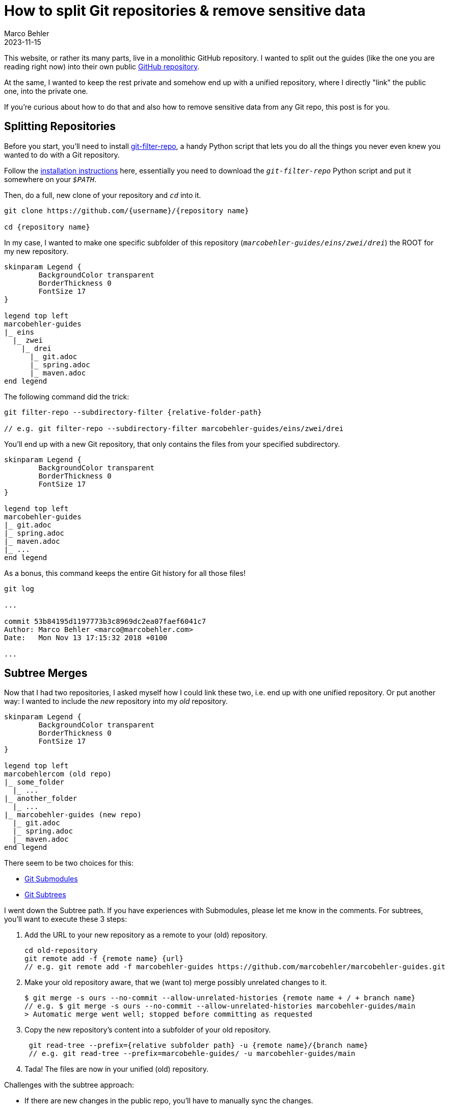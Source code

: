 = How to split Git repositories & remove sensitive data
Marco Behler
2023-11-15
:page-layout: layout-guides
:page-image: "/images/guides/undraw_split_testing_l1uw.png"
:page-published: true
:page-tags: ["git", "git subtree", "git filter-repo"]
:page-commento_id: git-splitting-repositories-removing-sensitive-data


This website, or rather its many parts, live in a monolithic GitHub repository. I wanted to split out the guides (like the one you are reading right now) into their own public https://github.com/marcobehler/marcobehler-guides[GitHub repository].

At the same, I wanted to keep the rest private and somehow end up with a unified repository, where I directly "link" the public one, into the private one.

If you're curious about how to do that and also how to remove sensitive data from any Git repo, this post is for you.

== Splitting Repositories

Before you start, you'll need to install https://github.com/newren/git-filter-repo[git-filter-repo], a handy Python script that lets you do all the things you never even knew you wanted to do with a Git repository.

Follow the https://github.com/newren/git-filter-repo/blob/main/INSTALL.md[installation instructions] here, essentially you need to download the `_git-filter-repo_` Python script and put it somewhere on your `_$PATH_`.

Then, do a full, new clone of your repository and `_cd_` into it.

[source,console]
----
git clone https://github.com/{username}/{repository name}

cd {repository name}
----

In my case, I wanted to make one specific subfolder of this repository (`_marcobehler-guides/eins/zwei/drei_`) the ROOT for my new repository.

[plantuml, repo-v2, format=svg, opts="inline"]
----
skinparam Legend {
	BackgroundColor transparent
	BorderThickness 0
	FontSize 17
}

legend top left
marcobehler-guides
|_ eins
  |_ zwei
    |_ drei
      |_ git.adoc
      |_ spring.adoc
      |_ maven.adoc
end legend
----

The following command did the trick:

[source,console]
----
git filter-repo --subdirectory-filter {relative-folder-path}

// e.g. git filter-repo --subdirectory-filter marcobehler-guides/eins/zwei/drei
----

You'll end up with a new Git repository, that only contains the files from your specified subdirectory.

[plantuml, new-split-v2, format=svg, opts="inline"]
----
skinparam Legend {
	BackgroundColor transparent
	BorderThickness 0
	FontSize 17
}

legend top left
marcobehler-guides
|_ git.adoc
|_ spring.adoc
|_ maven.adoc
|_ ...
end legend
----

As a bonus, this command keeps the entire Git history for all those files!

[source,console]
----
git log

...

commit 53b84195d1197773b3c8969dc2ea07faef6041c7
Author: Marco Behler <marco@marcobehler.com>
Date:   Mon Nov 13 17:15:32 2018 +0100

...
----


== Subtree Merges

Now that I had two repositories, I asked myself how I could link these two, i.e. end up with one unified repository. Or put another way: I wanted to include the _new_ repository into my _old_ repository.

[plantuml,subtree-merges-v3, format=svg, opts="inline"]
----
skinparam Legend {
	BackgroundColor transparent
	BorderThickness 0
	FontSize 17
}

legend top left
marcobehlercom (old repo)
|_ some_folder
  |_ ...
|_ another_folder
  |_ ...
|_ marcobehler-guides (new repo)
  |_ git.adoc
  |_ spring.adoc
  |_ maven.adoc
end legend
----

There seem to be two choices for this:

* https://git-scm.com/book/en/v2/Git-Tools-Submodules[Git Submodules]
* https://gist.github.com/SKempin/b7857a6ff6bddb05717cc17a44091202[Git Subtrees]

I went down the Subtree path. If you have experiences with Submodules, please let me know in the comments. For subtrees, you'll want to execute these 3 steps:

1. Add the URL to your new repository as a remote to your (old) repository.
+
[source,console]
----
cd old-repository
git remote add -f {remote name} {url}
// e.g. git remote add -f marcobehler-guides https://github.com/marcobehler/marcobehler-guides.git
----

2. Make your old repository aware, that we (want to) merge possibly unrelated changes to it.
+
[source,console]
----
$ git merge -s ours --no-commit --allow-unrelated-histories {remote name + / + branch name}
// e.g. $ git merge -s ours --no-commit --allow-unrelated-histories marcobehler-guides/main
> Automatic merge went well; stopped before committing as requested
----

3. Copy the new repository's content into a subfolder of your old repository.
+
[source,console]
----
 git read-tree --prefix={relative subfolder path} -u {remote name}/{branch name}
 // e.g. git read-tree --prefix=marcobehle-guides/ -u marcobehler-guides/main
----

4. Tada! The files are now in your unified (old) repository.

Challenges with the subtree approach:

* If there are new changes in the public repo, you'll have to manually sync the changes.

[source, console]
----
git pull -s subtree {remote name} {branch name}

// e.g. git pull -s subtree marcobehler-guides main
----

* If you create a fresh clone of your unified repository in the future, you'll also have to go through the steps above again, e.g. add the remote etc.

Does anyone know any better ways for the syncing?

== Removing Sensitive Data

Along the way I noticed I wanted to remove a couple of files from my new repository and also remove any trace of these files/contents from the Git history. (It might even have been the case that a friend asked me how to get rid of a leaked credential in his repository )

While you can use `_git filter-repo_` above to do that job, I used https://rtyley.github.io/bfg-repo-cleaner/[BFG Repo-Cleaner], because it seems to be simpler and faster (the website claims 10-720x - who wouldn't [line-through]#need# want that for a single run ;) ).

`_bfg_` is a good, old Java program, so you'll need https://www.marcobehler.com/guides/a-guide-to-java-versions-and-features[to have a JDK installed]. Then simply download the `_.jar_` file and you can run it like so:

[source,console]
----
java -jar bfg.jar --delete-files {your relative file path with sensitive data}

//e.g. java -jar bfg.jar --delete-files mysubDir/passwords.txt
----

*Important note*: I erroneously assumed that `_BFG_` will delete the file starting from my current commit. Not so.

`_BFG_` will only delete the *history* of the file. Which means, you'll actually first need to remove (`_git rm_`) the file. Commit that change so it's gone. *Then* run `_BFG_` to clean up the history of the file.

Now there won't be any trace of your sensitive data left.

== Fin

That's all. I have the feeling I'll need another couple years to fully understand what Git, or rather tools like `_git filter-repo_` are capable of doing. It almost looks like a runner up to https://www.ffmpeg.org/[ffmpeg] in terms of complexity. So, stay tuned for more Git posts!

Meanwhile, you might enjoy my https://www.marcobehler.com/guides/git-merge-rebase[Git: Merge, Cherry-Pick & Rebase] guide. Or, if you prefer video and are using IntelliJ IDEA, check out https://youtu.be/Ase_X9p6exw?feature=shared[5 great Git & IntelliJ IDEA Tricks].